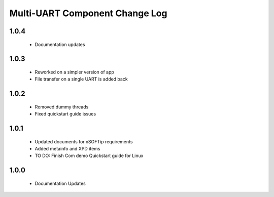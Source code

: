 Multi-UART Component Change Log
===============================

1.0.4
-----
  * Documentation updates

1.0.3
-----
  * Reworked on a simpler version of app
  * File transfer on a single UART is added back

1.0.2
-----
  * Removed dummy threads
  * Fixed quickstart guide issues

1.0.1
-----
  * Updated documents for xSOFTip requirements
  * Added metainfo and XPD items
  * TO DO: Finish Com demo Quickstart guide for Linux 

1.0.0
-----
  * Documentation Updates 

